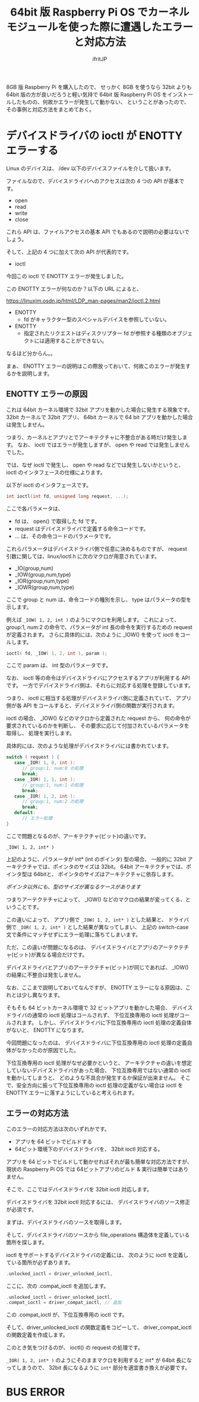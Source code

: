 #+TITLE: 64bit 版 Raspberry Pi OS でカーネルモジュールを使った際に遭遇したエラーと対応方法
# -*- coding:utf-8 -*-
#+AUTHOR: ifritJP
#+STARTUP: nofold
#+OPTIONS: ^:{}

8GB 版 Raspberry Pi を購入したので、
せっかく 8GB を使うなら 32bit よりも 64bit 版の方が良いだろうと軽い気持で 64bit 版
Raspberry Pi OS をインストールしたものの、何故かエラーが発生して動かない、
ということがあったので、その事例と対応方法をまとめておく。

* デバイスドライバの ioctl が ENOTTY エラーする

Linux のデバイスは、 /dev 以下のデバイスファイルを介して扱います。

ファイルなので、デバイスドライバへのアクセスは次の 4 つの API が基本です。

- open
- read
- write
- close
  
これら API は、ファイルアクセスの基本 API でもあるので説明の必要はないでしょう。  

そして、上記の 4 つに加えて次の API が代表的です。

- ioctl  

今回この ioctl で ENOTTY エラーが発生しました。

この ENOTTY エラーが何なのか？以下の URL によると、

<https://linuxjm.osdn.jp/html/LDP_man-pages/man2/ioctl.2.html>

- ENOTTY
  - fd がキャラクター型のスペシャルデバイスを参照していない。 
- ENOTTY
  - 指定されたリクエストはディスクリプター fd が参照する種類のオブジェクトには適用することができない。 

なるほど分からん。。

まぁ、 ENOTTY エラーの説明はこの際放っておいて、何故このエラーが発生するかを説明します。

** ENOTTY エラーの原因

これは 64bit カーネル環境で 32bit アプリを動かした場合に発生する現象です。
32bit カーネルで 32bit アプリ、
64bit カーネルで 64 bit アプリを動かした場合は発生しません。

つまり、カーネルとアプリとでアーキテクチャに不整合がある時だけ発生します。
なお、 ioctl ではエラーが発生しますが、 open や read では発生しませんでした。

では、なぜ ioctl で発生し、 open や read などでは発生しないかというと、
ioctl のインタフェースの仕様によります。

以下が ioctl のインタフェースです。

#+BEGIN_SRC c
int ioctl(int fd, unsigned long request, ...);
#+END_SRC

ここで各パラメータは、

- fd は、 open() で取得した fd です。
- request はデバイスドライバで定義する命令コードです。
- ... は、その命令コードのパラメータです。

これらパラメータはデバイスドライバ側で任意に決めるものですが、
request 引数に関しては、linux/ioctl.h に次のマクロが用意されています。

- _IO(group,num)
- _IOW(group,num,type)
- _IOR(group,num,type)
- _IOWR(group,num,type)
  
ここで group と num は、命令コードの種別を示し、
type はパラメータの型を示します。

例えば =_IOW( 1, 2, int )= のようにマクロを利用します。
これによって、 group:1, num:2 の命令で、パラメータが int 長の命令を実行するための
request が定義されます。
さらに具体的には、次のように _IOW() を使って ioctl をコールします。

#+BEGIN_SRC c
ioctl( fd, _IOW( 1, 2, int ), param );
#+END_SRC

ここで param は、 int 型のパラメータです。

なお、 ioctl 等の命令はデバイスドライバにアクセスするアプリが利用する API です。
一方でデバイスドライバ側は、それらに対応する処理を登録しています。

つまり、 ioctl に相当する処理がデバイスドライバ側に定義されていて、
アプリ側が各 API をコールすると、デバイスドライバ側の関数が実行されます。

ioctl の場合、
_IOW() などのマクロから定義された request から、
何の命令が要求されているのかを判断し、
その要求に応じて付加されているパラメータを取得し、
処理を実行します。

具体的には、次のような処理がデバイスドライバには書かれています。

#+BEGIN_SRC c
switch ( request ) {
   case _IOR( 1, 0, int ):
      // group:1, num:0 の処理
      break;
   case _IOR( 1, 1, int ):
      // group:1, num:1 の処理
      break;
   case _IOR( 1, 2, int ):
      // group:1, num:2 の処理
      break;
   default:
      // エラー処理
}
#+END_SRC

ここで問題となるのが、アーキテクチャ(ビット)の違いです。

: _IOW( 1, 2, int* )

上記のように、パラメータが int* (int のポインタ) 型の場合、
一般的に 32bit アーキテクチャでは、ポインタのサイズは 32bit。
64bit アーキテクチャでは、ポインタ型は 64bitと、
ポインタのサイズはアーキテクチャに依存します。

/ポインタ以外にも、型のサイズが異なるケースがあります/

つまりアーテクテチャによって、
_IOW() などのマクロの結果が変ってくる、ということです。

この違いによって、
アプリ側で =_IOW( 1, 2, int* )= とした結果と、
ドライバ側で =_IOR( 1, 2, int* )= とした結果が異なってしまい、
上記の switch-case 文で条件にマッチせずにエラー処理に落ちてしまいます。

ただ、この違いが問題になるのは、
デバイスドライバとアプリのアーテクテチャ(ビット)が異なる場合だけです。

デバイスドライバとアプリのアーテクテチャ(ビット)が同じであれば、
_IOW() の結果に不整合は発生しません。


なお、ここまで説明しておいてなんですが、
ENOTTY エラーになる原因は、これとは少し異なります。

そもそも 64 ビットカーネル環境で 32 ビットアプリを動かした場合、
デバイスドライバの通常の ioctl 処理はコールされず、
下位互換専用の ioctl 処理がコールされます。
しかし、デバイスドライバに下位互換専用の ioctl 処理の定義自体がないと、
ENOTTY になります。

今回問題になったのは、
デバイスドライバに下位互換専用の ioctl 処理の定義自体がなかったのが原因でした。

下位互換専用の ioctl 処理がなぜ必要かというと、
アーキテクチャの違いを想定していないデバイスドライバがあった場合、
下位互換専用ではない通常の ioctl を動かしてしまうと、
どのような不具合が発生するか保証が出来ません。
そこで、安全方向に振って下位互換専用の ioctl 処理の定義がない場合は ioctl を
ENOTTY エラーに落すようにしていると考えられます。



** エラーの対応方法

このエラーの対応方法は次のいずれかです。

- アプリを 64 ビットでビルドする
- 64ビット環境下のデバイスドライバを、 32bit ioctl 対応する。  

アプリを 64 ビットでビルドして動かせればそれが最も簡単な対応方法ですが、
現状の Raspberry Pi OS では 64ビットアプリのビルド & 実行は簡単ではありません。

そこで、ここではデバイスドライバを 32bit ioctl 対応します。

デバイスドライバを 32bit ioctl 対応するには、
デバイスドライバのソース修正が必須です。

まずは、デバイスドライバのソースを取得します。

そして、デバイスドライバのソースから
file_operations 構造体を定義している箇所を探します。

ioctl をサポートするデバイスドライバの定義には、
次のように ioctl を定義している箇所が必ずあります。

#+BEGIN_SRC c
 .unlocked_ioctl = driver_unlocked_ioctl,
#+END_SRC

ここに、次の .compat_ioctl を追加します。

#+BEGIN_SRC c
 .unlocked_ioctl = driver_unlocked_ioctl,
 .compat_ioctl = driver_compat_ioctl, // 追加
#+END_SRC

この .compat_ioctl が、下位互換専用の ioctl です。

そして、driver_unlocked_ioctl の関数定義をコピーして、
driver_compat_ioctl の関数定義を作成します。

このとき気をつけるのが、 ioctl() の request の処理です。

=_IOR( 1, 2, int* )= のようにそのままマクロを利用すると
int* が 64bit 長になってしまうので、
32bit 長になるように =int*= 部分を適宜書き換えが必要です。

* BUS ERROR
  
